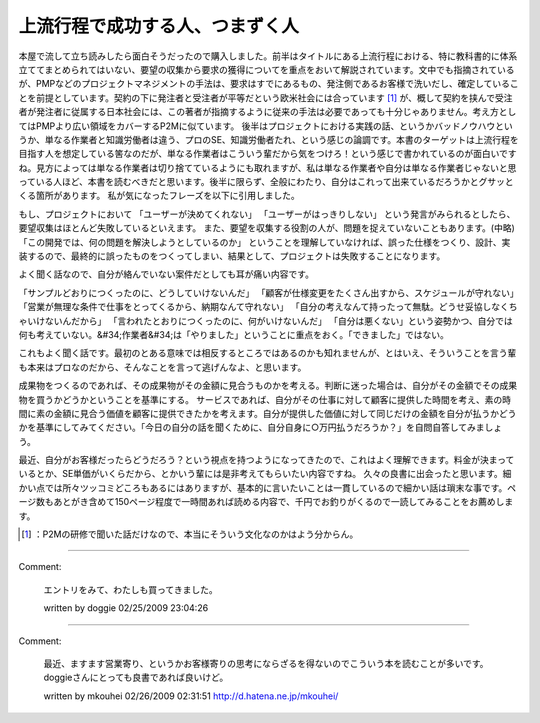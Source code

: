 ﻿上流行程で成功する人、つまずく人
################################


本屋で流して立ち読みしたら面白そうだったので購入しました。前半はタイトルにある上流行程における、特に教科書的に体系立ててまとめられてはいない、要望の収集から要求の獲得についてを重点をおいて解説されています。文中でも指摘されているが、PMPなどのプロジェクトマネジメントの手法は、要求はすでにあるもの、発注側であるお客様で洗いだし、確定していることを前提としています。契約の下に発注者と受注者が平等だという欧米社会には合っています [#]_ が、概して契約を挟んで受注者が発注者に従属する日本社会には、この著者が指摘するように従来の手法は必要であっても十分じゃありません。考え方としてはPMPより広い領域をカバーするP2Mに似ています。
後半はプロジェクトにおける実践の話、というかバッドノウハウというか、単なる作業者と知識労働者は違う、プロのSE、知識労働者たれ、という感じの論調です。本書のターゲットは上流行程を目指す人を想定している筈なのだが、単なる作業者はこういう輩だから気をつけろ！という感じで書かれているのが面白いですね。見方によっては単なる作業者は切り捨てているようにも取れますが、私は単なる作業者や自分は単なる作業者じゃないと思っている人ほど、本書を読むべきだと思います。後半に限らず、全般にわたり、自分はこれって出来ているだろうかとグサッとくる箇所があります。
私が気になったフレーズを以下に引用しました。

もし、プロジェクトにおいて
「ユーザーが決めてくれない」
「ユーザーがはっきりしない」
という発言がみられるとしたら、要望収集はほとんど失敗しているといえます。
また、要望を収集する役割の人が、問題を捉えていないこともあります。(中略)
「この開発では、何の問題を解決しようとしているのか」
ということを理解していなければ、誤った仕様をつくり、設計、実装するので、最終的に誤ったものをつくってしまい、結果として、プロジェクトは失敗することになります。

よく聞く話なので、自分が絡んでいない案件だとしても耳が痛い内容です。

「サンプルどおりにつくったのに、どうしていけないんだ」
「顧客が仕様変更をたくさん出すから、スケジュールが守れない」
「営業が無理な条件で仕事をとってくるから、納期なんて守れない」
「自分の考えなんて持ったって無駄。どうせ妥協しなくちゃいけないんだから」
「言われたとおりにつくったのに、何がいけないんだ」
「自分は悪くない」という姿勢かつ、自分では何も考えていない。&#34;作業者&#34;は「やりました」ということに重点をおく。「できました」ではない。

これもよく聞く話です。最初のとある意味では相反するところではあるのかも知れませんが、とはいえ、そういうことを言う輩も本来はプロなのだから、そんなことを言って逃げんなよ、と思います。

成果物をつくるのであれば、その成果物がその金額に見合うものかを考える。判断に迷った場合は、自分がその金額でその成果物を買うかどうかということを基準にする。
サービスであれば、自分がその仕事に対して顧客に提供した時間を考え、素の時間に素の金額に見合う価値を顧客に提供できたかを考えます。自分が提供した価値に対して同じだけの金額を自分が払うかどうかを基準にしてみてください。「今日の自分の話を聞くために、自分自身に○万円払うだろうか？」を自問自答してみましょう。

最近、自分がお客様だったらどうだろう？という視点を持つようになってきたので、これはよく理解できます。料金が決まっているとか、SE単価がいくらだから、とかいう輩には是非考えてもらいたい内容ですね。
久々の良書に出会ったと思います。細かい点では所々ツッコミどころもあるにはありますが、基本的に言いたいことは一貫しているので細かい話は瑣末な事です。ページ数もあとがき含めて150ページ程度で一時間あれば読める内容で、千円でお釣りがくるので一読してみることをお薦めします。

.. image:: http://ecx.images-amazon.com/images/I/41B2XoH4kCL._SL160_.jpg
   :alt: 上流工程で成功する人、つまずく人 (技評SE新書)




.. [#] ：P2Mの研修で聞いた話だけなので、本当にそういう文化なのかはよう分からん。



.. author:: mkouhei
.. categories:: Book, 
.. tags::
.. comments::


----

Comment:

	エントリをみて、わたしも買ってきました。

	written by  doggie
	02/25/2009 23:04:26
	

----

Comment:

	最近、ますます営業寄り、というかお客様寄りの思考にならざるを得ないのでこういう本を読むことが多いです。doggieさんにとっても良書であれば良いけど。

	written by  mkouhei
	02/26/2009 02:31:51
	http://d.hatena.ne.jp/mkouhei/

